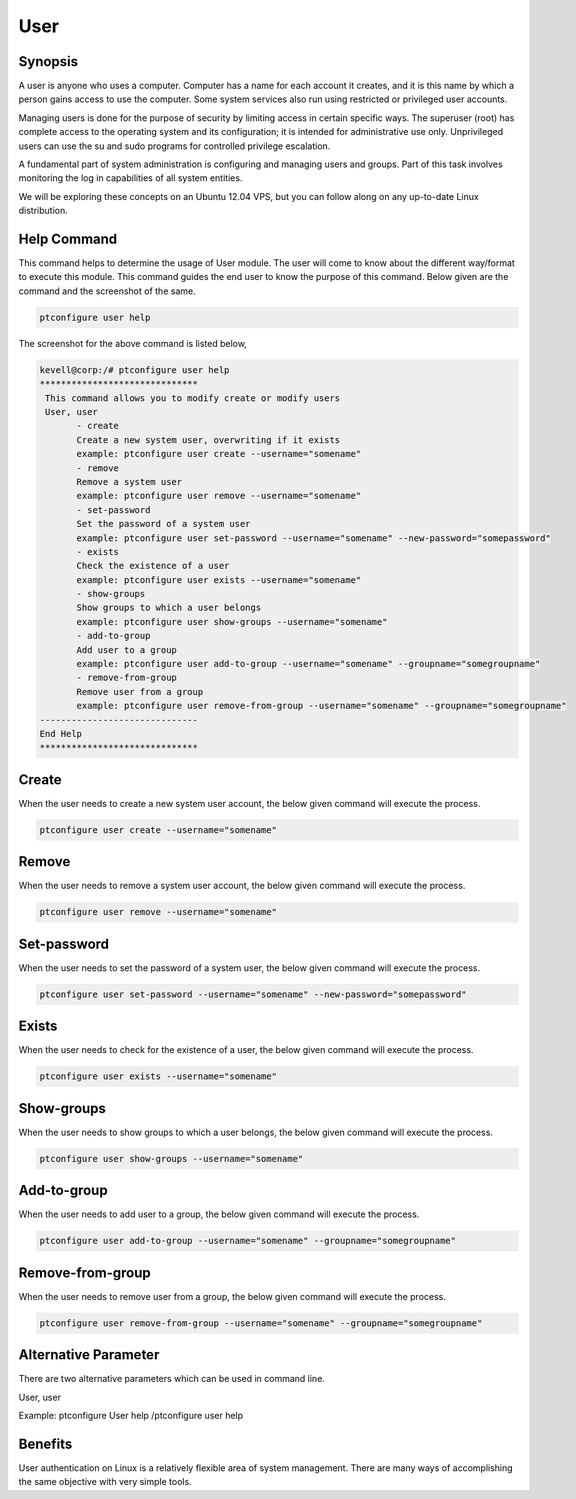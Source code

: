 =======
User
=======

Synopsis
-------------

A user is anyone who uses a computer. Computer has a name for each account it creates, and it is this name by which a person gains access to use the computer. Some system services also run using restricted or privileged user accounts.

Managing users is done for the purpose of security by limiting access in certain specific ways. The superuser (root) has complete access to the operating system and its configuration; it is intended for administrative use only. Unprivileged users can use the su and sudo programs for controlled privilege escalation. 

A fundamental part of system administration is configuring and managing users and groups. Part of this task involves monitoring the log in capabilities of all system entities.

We will be exploring these concepts on an Ubuntu 12.04 VPS, but you can follow along on any up-to-date Linux distribution.

Help Command
----------------------

This command helps to determine the usage of User module. The user will come to know about the different way/format to execute this module. This command guides the end user to know the purpose of this command. Below given are the command and the screenshot of the same. 

.. code-block:: bash
        
        ptconfigure user help


The screenshot for the above command is listed below,

.. code-block:: bash



 kevell@corp:/# ptconfigure user help
 ******************************
  This command allows you to modify create or modify users
  User, user
        - create
        Create a new system user, overwriting if it exists
        example: ptconfigure user create --username="somename"
        - remove
        Remove a system user
        example: ptconfigure user remove --username="somename"
        - set-password
        Set the password of a system user
        example: ptconfigure user set-password --username="somename" --new-password="somepassword"
        - exists
        Check the existence of a user
        example: ptconfigure user exists --username="somename"
        - show-groups
        Show groups to which a user belongs
        example: ptconfigure user show-groups --username="somename"
        - add-to-group
        Add user to a group
        example: ptconfigure user add-to-group --username="somename" --groupname="somegroupname"
        - remove-from-group
        Remove user from a group
        example: ptconfigure user remove-from-group --username="somename" --groupname="somegroupname"
 ------------------------------
 End Help
 ******************************

Create 
--------

When the user needs to create a new system user account, the below given command will execute the process.

.. code-block:: bash
        
        ptconfigure user create --username="somename"

Remove
------------

When the user needs to remove a system user account, the below given command will execute the process.

.. code-block:: bash
  	
 	ptconfigure user remove --username="somename"

Set-password
--------------------

When the user needs to set the password of a system user, the below given command will execute the process.

.. code-block:: bash
  	
	ptconfigure user set-password --username="somename" --new-password="somepassword"

Exists
--------------------

When the user needs to check for the existence of a user, the below given command will execute the process.

.. code-block:: bash
        
        ptconfigure user exists --username="somename"

Show-groups 
--------------------

When the user needs to show groups to which a user belongs, the below given command will execute the process.

.. code-block:: bash    

	ptconfigure user show-groups --username="somename"

Add-to-group 
--------------------

When the user needs to add user to a group, the below given command will execute the process.

.. code-block:: bash    
 	
	ptconfigure user add-to-group --username="somename" --groupname="somegroupname"

Remove-from-group 
-------------------------

When the user needs to remove user from a group, the below given command will execute the process.

.. code-block:: bash    
 	
	ptconfigure user remove-from-group --username="somename" --groupname="somegroupname"

Alternative Parameter 
--------------------------------                               

There are two alternative parameters which can be used in command line. 

User, user 

Example: ptconfigure User help /ptconfigure user help

Benefits
--------------

User authentication on Linux is a relatively flexible area of system management. There are many ways of accomplishing the same objective with very simple tools.
